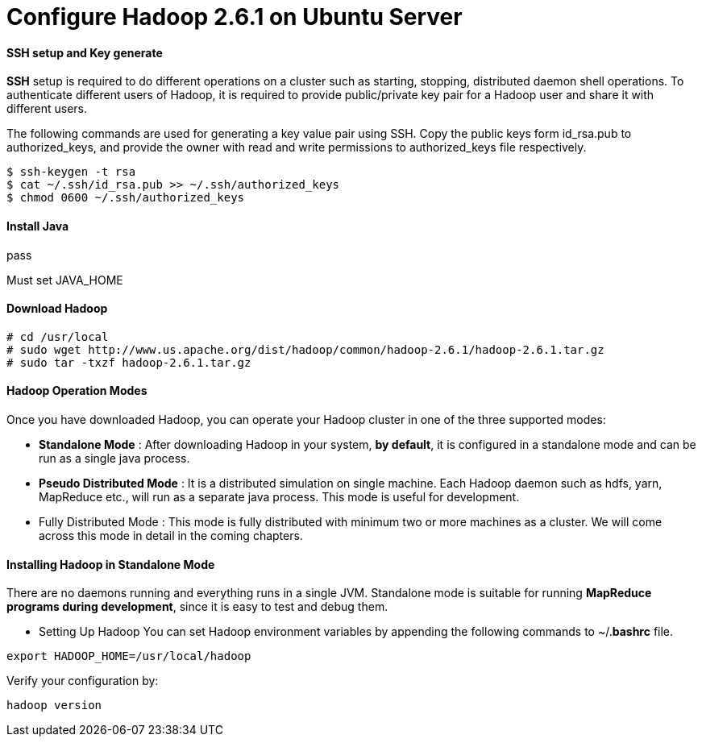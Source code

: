 = Configure Hadoop 2.6.1 on Ubuntu Server
:hp-tags: Hadoop, Configuration

#### SSH setup and Key generate
*SSH* setup is required to do different operations on a cluster such as starting, stopping, distributed daemon shell operations. To authenticate different users of Hadoop, it is required to provide public/private key pair for a Hadoop user and share it with different users.

The following commands are used for generating a key value pair using SSH. Copy the public keys form id_rsa.pub to authorized_keys, and provide the owner with read and write permissions to authorized_keys file respectively.
```
$ ssh-keygen -t rsa 
$ cat ~/.ssh/id_rsa.pub >> ~/.ssh/authorized_keys 
$ chmod 0600 ~/.ssh/authorized_keys 
```

#### Install Java
pass

Must set JAVA_HOME

#### Download Hadoop
```
# cd /usr/local 
# sudo wget http://www.us.apache.org/dist/hadoop/common/hadoop-2.6.1/hadoop-2.6.1.tar.gz 
# sudo tar -txzf hadoop-2.6.1.tar.gz
```
#### Hadoop Operation Modes
Once you have downloaded Hadoop, you can operate your Hadoop cluster in one of the three supported modes:

* *Standalone Mode* : After downloading Hadoop in your system, *by default*, it is configured in a standalone mode and can be run as a single java process.

* *Pseudo Distributed Mode* : It is a distributed simulation on single machine. Each Hadoop daemon such as hdfs, yarn, MapReduce etc., will run as a separate java process. This mode is useful for development.

* Fully Distributed Mode : This mode is fully distributed with minimum two or more machines as a cluster. We will come across this mode in detail in the coming chapters.

#### Installing Hadoop in Standalone Mode

There are no daemons running and everything runs in a single JVM. Standalone mode is suitable for running *MapReduce programs during development*, since it is easy to test and debug them.

* Setting Up Hadoop
You can set Hadoop environment variables by appending the following commands to ~/.*bashrc* file.
```
export HADOOP_HOME=/usr/local/hadoop 
```

Verify your configuration by:
```
hadoop version
```
